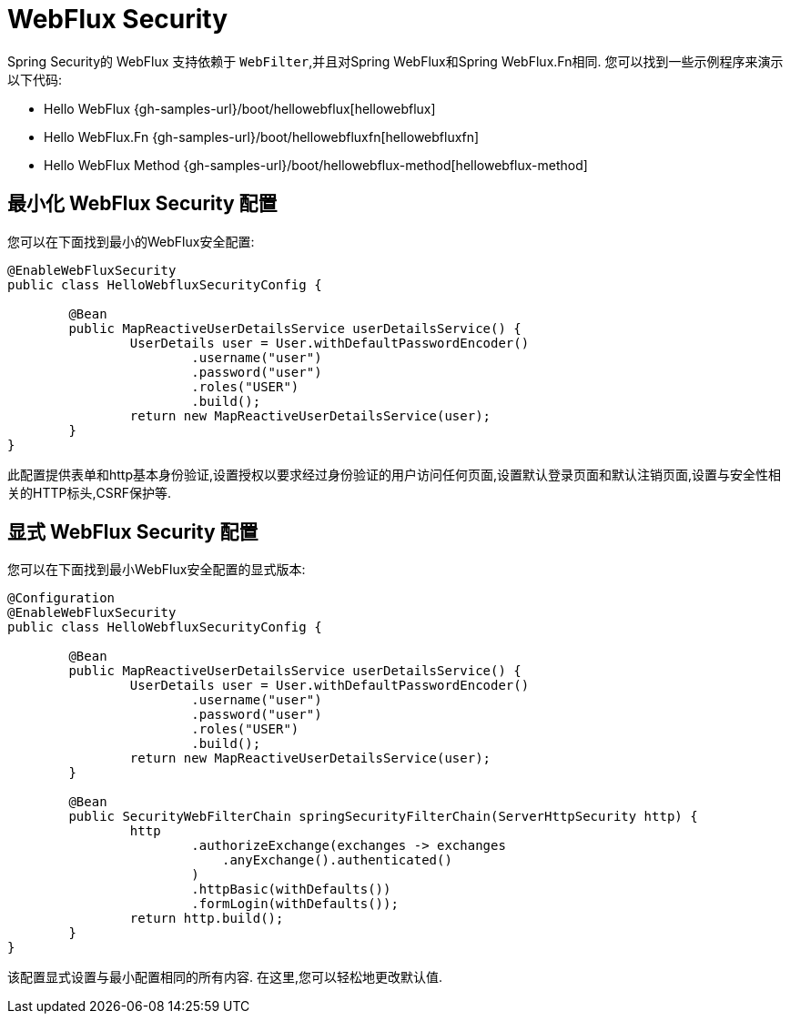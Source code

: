 [[jc-webflux]]
= WebFlux Security

Spring Security的 WebFlux 支持依赖于 `WebFilter`,并且对Spring WebFlux和Spring WebFlux.Fn相同. 您可以找到一些示例程序来演示以下代码:

* Hello WebFlux {gh-samples-url}/boot/hellowebflux[hellowebflux]
* Hello WebFlux.Fn {gh-samples-url}/boot/hellowebfluxfn[hellowebfluxfn]
* Hello WebFlux Method {gh-samples-url}/boot/hellowebflux-method[hellowebflux-method]


== 最小化 WebFlux Security 配置

您可以在下面找到最小的WebFlux安全配置:

[source,java]
-----

@EnableWebFluxSecurity
public class HelloWebfluxSecurityConfig {

	@Bean
	public MapReactiveUserDetailsService userDetailsService() {
		UserDetails user = User.withDefaultPasswordEncoder()
			.username("user")
			.password("user")
			.roles("USER")
			.build();
		return new MapReactiveUserDetailsService(user);
	}
}
-----

此配置提供表单和http基本身份验证,设置授权以要求经过身份验证的用户访问任何页面,设置默认登录页面和默认注销页面,设置与安全性相关的HTTP标头,CSRF保护等.

== 显式 WebFlux Security 配置

您可以在下面找到最小WebFlux安全配置的显式版本:

[source,java]
-----
@Configuration
@EnableWebFluxSecurity
public class HelloWebfluxSecurityConfig {

	@Bean
	public MapReactiveUserDetailsService userDetailsService() {
		UserDetails user = User.withDefaultPasswordEncoder()
			.username("user")
			.password("user")
			.roles("USER")
			.build();
		return new MapReactiveUserDetailsService(user);
	}

	@Bean
	public SecurityWebFilterChain springSecurityFilterChain(ServerHttpSecurity http) {
		http
			.authorizeExchange(exchanges -> exchanges
			    .anyExchange().authenticated()
			)
			.httpBasic(withDefaults())
			.formLogin(withDefaults());
		return http.build();
	}
}
-----

该配置显式设置与最小配置相同的所有内容. 在这里,您可以轻松地更改默认值.
